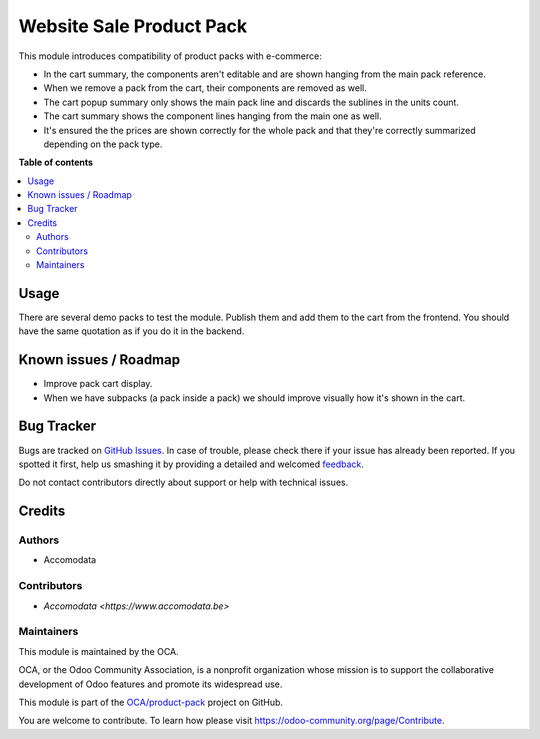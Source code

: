 =========================
Website Sale Product Pack
=========================

.. !!!!!!!!!!!!!!!!!!!!!!!!!!!!!!!!!!!!!!!!!!!!!!!!!!!!
   !! This file is generated by oca-gen-addon-readme !!
   !! changes will be overwritten.                   !!
   !!!!!!!!!!!!!!!!!!!!!!!!!!!!!!!!!!!!!!!!!!!!!!!!!!!!

.. |badge1| image:: https://img.shields.io/badge/maturity-Beta-yellow.png
    :target: https://odoo-community.org/page/development-status
    :alt: Beta
.. |badge2| image:: https://img.shields.io/badge/licence-AGPL--3-blue.png
    :target: http://www.gnu.org/licenses/agpl-3.0-standalone.html
    :alt: License: AGPL-3
.. |badge3| image:: https://img.shields.io/badge/github-OCA%2Fproduct--pack-lightgray.png?logo=github
    :target: https://github.com/OCA/product-pack/tree/15.0/website_sale_product_pack
    :alt: OCA/product-pack
.. |badge4| image:: https://img.shields.io/badge/weblate-Translate%20me-F47D42.png
    :target: https://translation.odoo-community.org/projects/product-pack-15-0/product-pack-15-0-website_sale_product_pack
    :alt: Translate me on Weblate
.. |badge5| image:: https://img.shields.io/badge/runbot-Try%20me-875A7B.png
    :target: https://runbot.odoo-community.org/runbot/286/15.0
    :alt: Try me on Runbot

|badge1| |badge2| |badge3| |badge4| |badge5|

This module introduces compatibility of product packs with e-commerce:

- In the cart summary, the components aren't editable and are shown hanging
  from the main pack reference.
- When we remove a pack from the cart, their components are removed as well.
- The cart popup summary only shows the main pack line and discards the sublines in
  the units count.
- The cart summary shows the component lines hanging from the main one as well.
- It's ensured the the prices are shown correctly for the whole pack and that they're
  correctly summarized depending on the pack type.

**Table of contents**

.. contents::
   :local:

Usage
=====

There are several demo packs to test the module. Publish them and add them to the cart
from the frontend. You should have the same quotation as if you do it in the backend.

Known issues / Roadmap
======================

* Improve pack cart display.
* When we have subpacks (a pack inside a pack) we should improve visually how
  it's shown in the cart.

Bug Tracker
===========

Bugs are tracked on `GitHub Issues <https://github.com/OCA/product-pack/issues>`_.
In case of trouble, please check there if your issue has already been reported.
If you spotted it first, help us smashing it by providing a detailed and welcomed
`feedback <https://github.com/OCA/product-pack/issues/new?body=module:%20website_sale_product_pack%0Aversion:%2013.0%0A%0A**Steps%20to%20reproduce**%0A-%20...%0A%0A**Current%20behavior**%0A%0A**Expected%20behavior**>`_.

Do not contact contributors directly about support or help with technical issues.

Credits
=======

Authors
~~~~~~~

* Accomodata

Contributors
~~~~~~~~~~~~

* `Accomodata <https://www.accomodata.be>`

Maintainers
~~~~~~~~~~~

This module is maintained by the OCA.

.. image:: https://odoo-community.org/logo.png
   :alt: Odoo Community Association
   :target: https://odoo-community.org

OCA, or the Odoo Community Association, is a nonprofit organization whose
mission is to support the collaborative development of Odoo features and
promote its widespread use.

This module is part of the `OCA/product-pack <https://github.com/OCA/product-pack/tree/15.0/website_sale_product_pack>`_ project on GitHub.

You are welcome to contribute. To learn how please visit https://odoo-community.org/page/Contribute.

